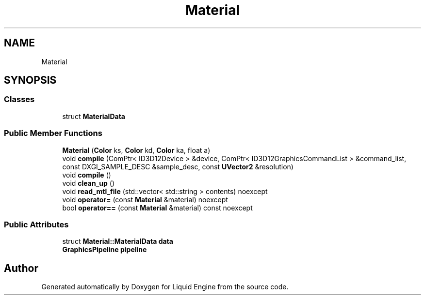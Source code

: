 .TH "Material" 3 "Fri Aug 11 2023" "Liquid Engine" \" -*- nroff -*-
.ad l
.nh
.SH NAME
Material
.SH SYNOPSIS
.br
.PP
.SS "Classes"

.in +1c
.ti -1c
.RI "struct \fBMaterialData\fP"
.br
.in -1c
.SS "Public Member Functions"

.in +1c
.ti -1c
.RI "\fBMaterial\fP (\fBColor\fP ks, \fBColor\fP kd, \fBColor\fP ka, float a)"
.br
.ti -1c
.RI "void \fBcompile\fP (ComPtr< ID3D12Device > &device, ComPtr< ID3D12GraphicsCommandList > &command_list, const DXGI_SAMPLE_DESC &sample_desc, const \fBUVector2\fP &resolution)"
.br
.ti -1c
.RI "void \fBcompile\fP ()"
.br
.ti -1c
.RI "void \fBclean_up\fP ()"
.br
.ti -1c
.RI "void \fBread_mtl_file\fP (std::vector< std::string > contents) noexcept"
.br
.ti -1c
.RI "void \fBoperator=\fP (const \fBMaterial\fP &material) noexcept"
.br
.ti -1c
.RI "bool \fBoperator==\fP (const \fBMaterial\fP &material) const noexcept"
.br
.in -1c
.SS "Public Attributes"

.in +1c
.ti -1c
.RI "struct \fBMaterial::MaterialData\fP \fBdata\fP"
.br
.ti -1c
.RI "\fBGraphicsPipeline\fP \fBpipeline\fP"
.br
.in -1c

.SH "Author"
.PP 
Generated automatically by Doxygen for Liquid Engine from the source code\&.
